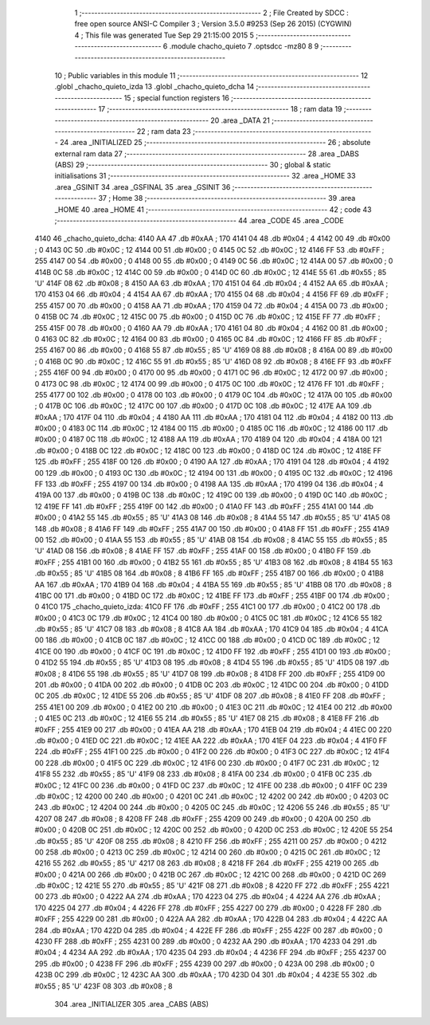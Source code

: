                               1 ;--------------------------------------------------------
                              2 ; File Created by SDCC : free open source ANSI-C Compiler
                              3 ; Version 3.5.0 #9253 (Sep 26 2015) (CYGWIN)
                              4 ; This file was generated Tue Sep 29 21:15:00 2015
                              5 ;--------------------------------------------------------
                              6 	.module chacho_quieto
                              7 	.optsdcc -mz80
                              8 	
                              9 ;--------------------------------------------------------
                             10 ; Public variables in this module
                             11 ;--------------------------------------------------------
                             12 	.globl _chacho_quieto_izda
                             13 	.globl _chacho_quieto_dcha
                             14 ;--------------------------------------------------------
                             15 ; special function registers
                             16 ;--------------------------------------------------------
                             17 ;--------------------------------------------------------
                             18 ; ram data
                             19 ;--------------------------------------------------------
                             20 	.area _DATA
                             21 ;--------------------------------------------------------
                             22 ; ram data
                             23 ;--------------------------------------------------------
                             24 	.area _INITIALIZED
                             25 ;--------------------------------------------------------
                             26 ; absolute external ram data
                             27 ;--------------------------------------------------------
                             28 	.area _DABS (ABS)
                             29 ;--------------------------------------------------------
                             30 ; global & static initialisations
                             31 ;--------------------------------------------------------
                             32 	.area _HOME
                             33 	.area _GSINIT
                             34 	.area _GSFINAL
                             35 	.area _GSINIT
                             36 ;--------------------------------------------------------
                             37 ; Home
                             38 ;--------------------------------------------------------
                             39 	.area _HOME
                             40 	.area _HOME
                             41 ;--------------------------------------------------------
                             42 ; code
                             43 ;--------------------------------------------------------
                             44 	.area _CODE
                             45 	.area _CODE
   4140                      46 _chacho_quieto_dcha:
   4140 AA                   47 	.db #0xAA	; 170
   4141 04                   48 	.db #0x04	; 4
   4142 00                   49 	.db #0x00	; 0
   4143 0C                   50 	.db #0x0C	; 12
   4144 00                   51 	.db #0x00	; 0
   4145 0C                   52 	.db #0x0C	; 12
   4146 FF                   53 	.db #0xFF	; 255
   4147 00                   54 	.db #0x00	; 0
   4148 00                   55 	.db #0x00	; 0
   4149 0C                   56 	.db #0x0C	; 12
   414A 00                   57 	.db #0x00	; 0
   414B 0C                   58 	.db #0x0C	; 12
   414C 00                   59 	.db #0x00	; 0
   414D 0C                   60 	.db #0x0C	; 12
   414E 55                   61 	.db #0x55	; 85	'U'
   414F 08                   62 	.db #0x08	; 8
   4150 AA                   63 	.db #0xAA	; 170
   4151 04                   64 	.db #0x04	; 4
   4152 AA                   65 	.db #0xAA	; 170
   4153 04                   66 	.db #0x04	; 4
   4154 AA                   67 	.db #0xAA	; 170
   4155 04                   68 	.db #0x04	; 4
   4156 FF                   69 	.db #0xFF	; 255
   4157 00                   70 	.db #0x00	; 0
   4158 AA                   71 	.db #0xAA	; 170
   4159 04                   72 	.db #0x04	; 4
   415A 00                   73 	.db #0x00	; 0
   415B 0C                   74 	.db #0x0C	; 12
   415C 00                   75 	.db #0x00	; 0
   415D 0C                   76 	.db #0x0C	; 12
   415E FF                   77 	.db #0xFF	; 255
   415F 00                   78 	.db #0x00	; 0
   4160 AA                   79 	.db #0xAA	; 170
   4161 04                   80 	.db #0x04	; 4
   4162 00                   81 	.db #0x00	; 0
   4163 0C                   82 	.db #0x0C	; 12
   4164 00                   83 	.db #0x00	; 0
   4165 0C                   84 	.db #0x0C	; 12
   4166 FF                   85 	.db #0xFF	; 255
   4167 00                   86 	.db #0x00	; 0
   4168 55                   87 	.db #0x55	; 85	'U'
   4169 08                   88 	.db #0x08	; 8
   416A 00                   89 	.db #0x00	; 0
   416B 0C                   90 	.db #0x0C	; 12
   416C 55                   91 	.db #0x55	; 85	'U'
   416D 08                   92 	.db #0x08	; 8
   416E FF                   93 	.db #0xFF	; 255
   416F 00                   94 	.db #0x00	; 0
   4170 00                   95 	.db #0x00	; 0
   4171 0C                   96 	.db #0x0C	; 12
   4172 00                   97 	.db #0x00	; 0
   4173 0C                   98 	.db #0x0C	; 12
   4174 00                   99 	.db #0x00	; 0
   4175 0C                  100 	.db #0x0C	; 12
   4176 FF                  101 	.db #0xFF	; 255
   4177 00                  102 	.db #0x00	; 0
   4178 00                  103 	.db #0x00	; 0
   4179 0C                  104 	.db #0x0C	; 12
   417A 00                  105 	.db #0x00	; 0
   417B 0C                  106 	.db #0x0C	; 12
   417C 00                  107 	.db #0x00	; 0
   417D 0C                  108 	.db #0x0C	; 12
   417E AA                  109 	.db #0xAA	; 170
   417F 04                  110 	.db #0x04	; 4
   4180 AA                  111 	.db #0xAA	; 170
   4181 04                  112 	.db #0x04	; 4
   4182 00                  113 	.db #0x00	; 0
   4183 0C                  114 	.db #0x0C	; 12
   4184 00                  115 	.db #0x00	; 0
   4185 0C                  116 	.db #0x0C	; 12
   4186 00                  117 	.db #0x00	; 0
   4187 0C                  118 	.db #0x0C	; 12
   4188 AA                  119 	.db #0xAA	; 170
   4189 04                  120 	.db #0x04	; 4
   418A 00                  121 	.db #0x00	; 0
   418B 0C                  122 	.db #0x0C	; 12
   418C 00                  123 	.db #0x00	; 0
   418D 0C                  124 	.db #0x0C	; 12
   418E FF                  125 	.db #0xFF	; 255
   418F 00                  126 	.db #0x00	; 0
   4190 AA                  127 	.db #0xAA	; 170
   4191 04                  128 	.db #0x04	; 4
   4192 00                  129 	.db #0x00	; 0
   4193 0C                  130 	.db #0x0C	; 12
   4194 00                  131 	.db #0x00	; 0
   4195 0C                  132 	.db #0x0C	; 12
   4196 FF                  133 	.db #0xFF	; 255
   4197 00                  134 	.db #0x00	; 0
   4198 AA                  135 	.db #0xAA	; 170
   4199 04                  136 	.db #0x04	; 4
   419A 00                  137 	.db #0x00	; 0
   419B 0C                  138 	.db #0x0C	; 12
   419C 00                  139 	.db #0x00	; 0
   419D 0C                  140 	.db #0x0C	; 12
   419E FF                  141 	.db #0xFF	; 255
   419F 00                  142 	.db #0x00	; 0
   41A0 FF                  143 	.db #0xFF	; 255
   41A1 00                  144 	.db #0x00	; 0
   41A2 55                  145 	.db #0x55	; 85	'U'
   41A3 08                  146 	.db #0x08	; 8
   41A4 55                  147 	.db #0x55	; 85	'U'
   41A5 08                  148 	.db #0x08	; 8
   41A6 FF                  149 	.db #0xFF	; 255
   41A7 00                  150 	.db #0x00	; 0
   41A8 FF                  151 	.db #0xFF	; 255
   41A9 00                  152 	.db #0x00	; 0
   41AA 55                  153 	.db #0x55	; 85	'U'
   41AB 08                  154 	.db #0x08	; 8
   41AC 55                  155 	.db #0x55	; 85	'U'
   41AD 08                  156 	.db #0x08	; 8
   41AE FF                  157 	.db #0xFF	; 255
   41AF 00                  158 	.db #0x00	; 0
   41B0 FF                  159 	.db #0xFF	; 255
   41B1 00                  160 	.db #0x00	; 0
   41B2 55                  161 	.db #0x55	; 85	'U'
   41B3 08                  162 	.db #0x08	; 8
   41B4 55                  163 	.db #0x55	; 85	'U'
   41B5 08                  164 	.db #0x08	; 8
   41B6 FF                  165 	.db #0xFF	; 255
   41B7 00                  166 	.db #0x00	; 0
   41B8 AA                  167 	.db #0xAA	; 170
   41B9 04                  168 	.db #0x04	; 4
   41BA 55                  169 	.db #0x55	; 85	'U'
   41BB 08                  170 	.db #0x08	; 8
   41BC 00                  171 	.db #0x00	; 0
   41BD 0C                  172 	.db #0x0C	; 12
   41BE FF                  173 	.db #0xFF	; 255
   41BF 00                  174 	.db #0x00	; 0
   41C0                     175 _chacho_quieto_izda:
   41C0 FF                  176 	.db #0xFF	; 255
   41C1 00                  177 	.db #0x00	; 0
   41C2 00                  178 	.db #0x00	; 0
   41C3 0C                  179 	.db #0x0C	; 12
   41C4 00                  180 	.db #0x00	; 0
   41C5 0C                  181 	.db #0x0C	; 12
   41C6 55                  182 	.db #0x55	; 85	'U'
   41C7 08                  183 	.db #0x08	; 8
   41C8 AA                  184 	.db #0xAA	; 170
   41C9 04                  185 	.db #0x04	; 4
   41CA 00                  186 	.db #0x00	; 0
   41CB 0C                  187 	.db #0x0C	; 12
   41CC 00                  188 	.db #0x00	; 0
   41CD 0C                  189 	.db #0x0C	; 12
   41CE 00                  190 	.db #0x00	; 0
   41CF 0C                  191 	.db #0x0C	; 12
   41D0 FF                  192 	.db #0xFF	; 255
   41D1 00                  193 	.db #0x00	; 0
   41D2 55                  194 	.db #0x55	; 85	'U'
   41D3 08                  195 	.db #0x08	; 8
   41D4 55                  196 	.db #0x55	; 85	'U'
   41D5 08                  197 	.db #0x08	; 8
   41D6 55                  198 	.db #0x55	; 85	'U'
   41D7 08                  199 	.db #0x08	; 8
   41D8 FF                  200 	.db #0xFF	; 255
   41D9 00                  201 	.db #0x00	; 0
   41DA 00                  202 	.db #0x00	; 0
   41DB 0C                  203 	.db #0x0C	; 12
   41DC 00                  204 	.db #0x00	; 0
   41DD 0C                  205 	.db #0x0C	; 12
   41DE 55                  206 	.db #0x55	; 85	'U'
   41DF 08                  207 	.db #0x08	; 8
   41E0 FF                  208 	.db #0xFF	; 255
   41E1 00                  209 	.db #0x00	; 0
   41E2 00                  210 	.db #0x00	; 0
   41E3 0C                  211 	.db #0x0C	; 12
   41E4 00                  212 	.db #0x00	; 0
   41E5 0C                  213 	.db #0x0C	; 12
   41E6 55                  214 	.db #0x55	; 85	'U'
   41E7 08                  215 	.db #0x08	; 8
   41E8 FF                  216 	.db #0xFF	; 255
   41E9 00                  217 	.db #0x00	; 0
   41EA AA                  218 	.db #0xAA	; 170
   41EB 04                  219 	.db #0x04	; 4
   41EC 00                  220 	.db #0x00	; 0
   41ED 0C                  221 	.db #0x0C	; 12
   41EE AA                  222 	.db #0xAA	; 170
   41EF 04                  223 	.db #0x04	; 4
   41F0 FF                  224 	.db #0xFF	; 255
   41F1 00                  225 	.db #0x00	; 0
   41F2 00                  226 	.db #0x00	; 0
   41F3 0C                  227 	.db #0x0C	; 12
   41F4 00                  228 	.db #0x00	; 0
   41F5 0C                  229 	.db #0x0C	; 12
   41F6 00                  230 	.db #0x00	; 0
   41F7 0C                  231 	.db #0x0C	; 12
   41F8 55                  232 	.db #0x55	; 85	'U'
   41F9 08                  233 	.db #0x08	; 8
   41FA 00                  234 	.db #0x00	; 0
   41FB 0C                  235 	.db #0x0C	; 12
   41FC 00                  236 	.db #0x00	; 0
   41FD 0C                  237 	.db #0x0C	; 12
   41FE 00                  238 	.db #0x00	; 0
   41FF 0C                  239 	.db #0x0C	; 12
   4200 00                  240 	.db #0x00	; 0
   4201 0C                  241 	.db #0x0C	; 12
   4202 00                  242 	.db #0x00	; 0
   4203 0C                  243 	.db #0x0C	; 12
   4204 00                  244 	.db #0x00	; 0
   4205 0C                  245 	.db #0x0C	; 12
   4206 55                  246 	.db #0x55	; 85	'U'
   4207 08                  247 	.db #0x08	; 8
   4208 FF                  248 	.db #0xFF	; 255
   4209 00                  249 	.db #0x00	; 0
   420A 00                  250 	.db #0x00	; 0
   420B 0C                  251 	.db #0x0C	; 12
   420C 00                  252 	.db #0x00	; 0
   420D 0C                  253 	.db #0x0C	; 12
   420E 55                  254 	.db #0x55	; 85	'U'
   420F 08                  255 	.db #0x08	; 8
   4210 FF                  256 	.db #0xFF	; 255
   4211 00                  257 	.db #0x00	; 0
   4212 00                  258 	.db #0x00	; 0
   4213 0C                  259 	.db #0x0C	; 12
   4214 00                  260 	.db #0x00	; 0
   4215 0C                  261 	.db #0x0C	; 12
   4216 55                  262 	.db #0x55	; 85	'U'
   4217 08                  263 	.db #0x08	; 8
   4218 FF                  264 	.db #0xFF	; 255
   4219 00                  265 	.db #0x00	; 0
   421A 00                  266 	.db #0x00	; 0
   421B 0C                  267 	.db #0x0C	; 12
   421C 00                  268 	.db #0x00	; 0
   421D 0C                  269 	.db #0x0C	; 12
   421E 55                  270 	.db #0x55	; 85	'U'
   421F 08                  271 	.db #0x08	; 8
   4220 FF                  272 	.db #0xFF	; 255
   4221 00                  273 	.db #0x00	; 0
   4222 AA                  274 	.db #0xAA	; 170
   4223 04                  275 	.db #0x04	; 4
   4224 AA                  276 	.db #0xAA	; 170
   4225 04                  277 	.db #0x04	; 4
   4226 FF                  278 	.db #0xFF	; 255
   4227 00                  279 	.db #0x00	; 0
   4228 FF                  280 	.db #0xFF	; 255
   4229 00                  281 	.db #0x00	; 0
   422A AA                  282 	.db #0xAA	; 170
   422B 04                  283 	.db #0x04	; 4
   422C AA                  284 	.db #0xAA	; 170
   422D 04                  285 	.db #0x04	; 4
   422E FF                  286 	.db #0xFF	; 255
   422F 00                  287 	.db #0x00	; 0
   4230 FF                  288 	.db #0xFF	; 255
   4231 00                  289 	.db #0x00	; 0
   4232 AA                  290 	.db #0xAA	; 170
   4233 04                  291 	.db #0x04	; 4
   4234 AA                  292 	.db #0xAA	; 170
   4235 04                  293 	.db #0x04	; 4
   4236 FF                  294 	.db #0xFF	; 255
   4237 00                  295 	.db #0x00	; 0
   4238 FF                  296 	.db #0xFF	; 255
   4239 00                  297 	.db #0x00	; 0
   423A 00                  298 	.db #0x00	; 0
   423B 0C                  299 	.db #0x0C	; 12
   423C AA                  300 	.db #0xAA	; 170
   423D 04                  301 	.db #0x04	; 4
   423E 55                  302 	.db #0x55	; 85	'U'
   423F 08                  303 	.db #0x08	; 8
                            304 	.area _INITIALIZER
                            305 	.area _CABS (ABS)
